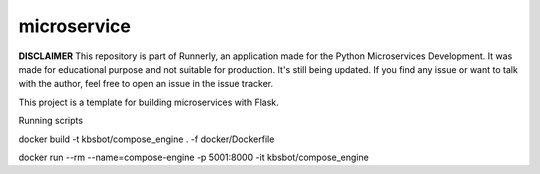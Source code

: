 microservice
============

**DISCLAIMER** This repository is part of Runnerly, an application made for
the Python Microservices Development. It was made for educational
purpose and not suitable for production. It's still being updated.
If you find any issue or want to talk with the author, feel free to
open an issue in the issue tracker.


This project is a template for building microservices with Flask.

.. image:: https://coveralls.io/repos/github/tarekziade/microservice/badge.svg?branch=master
   :target: https://coveralls.io/github/tarekziade/microservice?branch=master

.. image:: https://travis-ci.org/tarekziade/microservice.svg?branch=master
   :target: https://travis-ci.org/tarekziade/microservice

.. image:: https://readthedocs.org/projects/microservice/badge/?version=latest
   :target: https://microservice.readthedocs.io

Running scripts

docker build -t kbsbot/compose_engine . -f docker/Dockerfile

docker run --rm  --name=compose-engine -p 5001:8000 -it kbsbot/compose_engine


